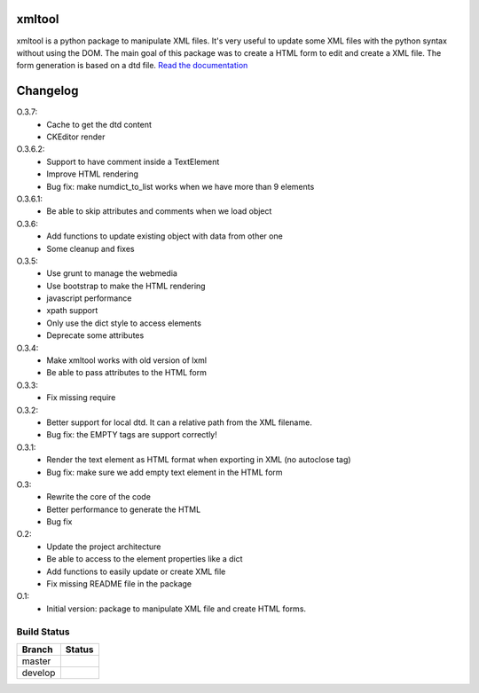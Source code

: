 xmltool
=========

xmltool is a python package to manipulate XML files. It's very useful to update some XML files with the python syntax without using the DOM.
The main goal of this package was to create a HTML form to edit and create a XML file. The form generation is based on a dtd file.
`Read the documentation <http://xmltool.lereskp.fr>`_


Changelog
=========

O.3.7:
    * Cache to get the dtd content
    * CKEditor render

O.3.6.2:
    * Support to have comment inside a TextElement
    * Improve HTML rendering
    * Bug fix: make numdict_to_list works when we have more than 9 elements

O.3.6.1:
    * Be able to skip attributes and comments when we load object

O.3.6:
    * Add functions to update existing object with data from other one
    * Some cleanup and fixes

O.3.5:
    * Use grunt to manage the webmedia
    * Use bootstrap to make the HTML rendering
    * javascript performance
    * xpath support
    * Only use the dict style to access elements
    * Deprecate some attributes

O.3.4:
    * Make xmltool works with old version of lxml
    * Be able to pass attributes to the HTML form

O.3.3:
    * Fix missing require

O.3.2:
    * Better support for local dtd. It can a relative path from the XML filename.
    * Bug fix: the EMPTY tags are support correctly!

O.3.1:
    * Render the text element as HTML format when exporting in XML (no autoclose tag)
    * Bug fix: make sure we add empty text element in the HTML form

O.3:
    * Rewrite the core of the code
    * Better performance to generate the HTML
    * Bug fix

O.2:
    * Update the project architecture
    * Be able to access to the element properties like a dict
    * Add functions to easily update or create XML file
    * Fix missing README file in the package

O.1:
    * Initial version: package to manipulate XML file and create HTML forms.



Build Status
------------

.. |master| image:: https://secure.travis-ci.org/LeResKP/xmltool.png?branch=master
   :alt: Build Status - master branch
   :target: https://travis-ci.org/#!/LeResKP/xmltool

.. |develop| image:: https://secure.travis-ci.org/LeResKP/xmltool.png?branch=develop
   :alt: Build Status - develop branch
   :target: https://travis-ci.org/#!/LeResKP/xmltool

+----------+-----------+
| Branch   | Status    |
+==========+===========+
| master   | |master|  |
+----------+-----------+
| develop  | |develop| |
+----------+-----------+
